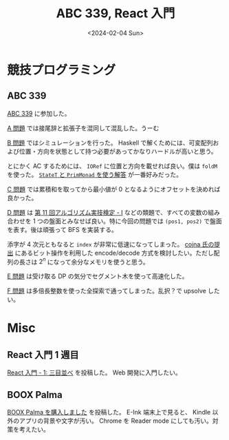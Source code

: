 #+TITLE: ABC 339, React 入門
#+DATE: <2024-02-04 Sun>

* 競技プログラミング

** ABC 339

[[https://atcoder.jp/contests/abc339][ABC 339]] に参加した。

[[https://atcoder.jp/contests/abc339/tasks/abc339_a][A 問題]] では接尾辞と拡張子を混同して混乱した。うーむ

[[https://atcoder.jp/contests/abc339/tasks/abc339_b][B 問題]] ではシミュレーションを行った。 Haskell で解くためには、可変配列および位置・方向を状態として持つ必要があってかなりハードルが高いと思う。

とにかく AC するためには、 =IORef= に位置と方向を載せれば良い。僕は =foldM= を使った。 [[https://atcoder.jp/contests/abc339/submissions/49924538][=StateT= と =PrimMonad= を使う解答]] が一番好みだった。

[[https://atcoder.jp/contests/abc339/tasks/abc339_c][C 問題]] では累積和を取ってから最小値が 0 となるようにオフセットを決めれば良かった。

[[https://atcoder.jp/contests/abc339/tasks/abc339_d][D 問題]] は [[https://atcoder.jp/contests/past202206-open/tasks/past202206_i][第 11 回アルゴリズム実技検定 - I]] などの類題で、すべての変数の組み合わせを 1 つの盤面とみなせば良い。特に今回の問題では =(pos1, pos2)= で盤面を表す。後は頑張って BFS を実装する。

添字が 4 次元ともなると =index= が非常に低速になってしまった。 [[https://atcoder.jp/contests/abc339/submissions/49978745][cojna 氏の提出]] にあるビット操作を利用した encode/decode 方式を検討したい。ただし配列の長さは $2^n$ になって余分なメモリを使うと思う。

[[https://atcoder.jp/contests/abc339/tasks/abc339_e][E 問題]] は受け取る DP の気分でセグメント木を使って高速化した。

[[https://atcoder.jp/contests/abc339/tasks/abc339_f][F 問題]] は多倍長整数を使った全探索で通ってしまった。乱択？で upsolve したい。

* Misc

** React 入門 1 週目

[[/2024-02-03-react-1.html][React 入門 - 1: 三目並べ]] を投稿した。 Web 開発に入門したい。

** BOOX Palma

[[http://localhost:8080/2024-02-04-boox-palma.html][BOOX Palma を購入しました]] を投稿した。 E-Ink 端末上で見ると、 Kindle 以外のアプリの背景や文字が汚い。 Chrome を Reader mode にしても汚い。対策を考えたい。

